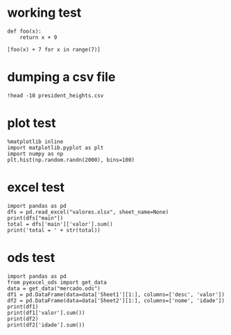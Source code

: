 * working test

#+BEGIN_SRC ipython :session mysession :exports both :results raw drawer
  def foo(x):
      return x + 9

  [foo(x) + 7 for x in range(7)]
#+END_SRC

* dumping a csv file

#+BEGIN_SRC ipython :session mysession :exports both :results raw drawer
!head -10 president_heights.csv
#+END_SRC

* plot test

  #+BEGIN_SRC ipython :session mysession :exports both :results raw drawer
    %matplotlib inline
    import matplotlib.pyplot as plt
    import numpy as np
    plt.hist(np.random.randn(2000), bins=100)
  #+END_SRC

* excel test

  #+BEGIN_SRC ipython :session mysession :exports both :results raw drawer
    import pandas as pd
    dfs = pd.read_excel("valores.xlsx", sheet_name=None)
    print(dfs["main"])
    total = dfs['main']['valor'].sum()
    print('total = ' + str(total))
  #+END_SRC

* ods test

#+BEGIN_SRC ipython :session mysession :exports both :results raw drawer
  import pandas as pd
  from pyexcel_ods import get_data
  data = get_data("mercado.ods")
  df1 = pd.DataFrame(data=data['Sheet1'][1:], columns=['desc', 'valor'])
  df2 = pd.DataFrame(data=data['Sheet2'][1:], columns=['nome', 'idade'])
  print(df1)
  print(df1['valor'].sum())
  print(df2)
  print(df2['idade'].sum())
#+END_SRC